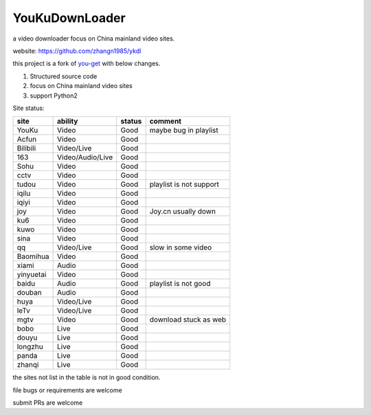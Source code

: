 YouKuDownLoader
===============

.. image:: https://img.shields.io/pypi/v/ykdl.svg
   :target: https://pypi.python.org/pypi/ykdl
.. image:: https://travis-ci.org/zhangn1985/ykdl.svg
   :target: https://travis-ci.org/zhangn1985/ykdl


a video downloader focus on China mainland video sites.

website: https://github.com/zhangn1985/ykdl

this project is a fork of `you-get <https://github.com/soimort/you-get>`_ with below changes.

1. Structured source code
2. focus on China mainland video sites
3. support Python2

Site status:

+----------+-----------------+---------------+-----------------------+
|   site   |    ability      |    status     |    comment            |
+==========+=================+===============+=======================+
|  YouKu   |    Video        |    Good       | maybe bug in playlist |
+----------+-----------------+---------------+-----------------------+
|  Acfun   |    Video        |    Good       |                       |
+----------+-----------------+---------------+-----------------------+
| Bilibili |   Video/Live    |    Good       |                       |
+----------+-----------------+---------------+-----------------------+
|   163    |Video/Audio/Live |    Good       |                       |
+----------+-----------------+---------------+-----------------------+
|   Sohu   |    Video        |    Good       |                       |
+----------+-----------------+---------------+-----------------------+
|  cctv    |    Video        |    Good       |                       |
+----------+-----------------+---------------+-----------------------+
|  tudou   |    Video        |    Good       |playlist is not support|
+----------+-----------------+---------------+-----------------------+
|  iqilu   |    Video        |    Good       |                       |
+----------+-----------------+---------------+-----------------------+
|  iqiyi   |    Video        |    Good       |                       |
+----------+-----------------+---------------+-----------------------+
|  joy     |    Video        |    Good       | Joy.cn usually down   |
+----------+-----------------+---------------+-----------------------+
|  ku6     |    Video        |    Good       |                       |
+----------+-----------------+---------------+-----------------------+
|  kuwo    |    Video        |    Good       |                       |
+----------+-----------------+---------------+-----------------------+
|  sina    |    Video        |    Good       |                       |
+----------+-----------------+---------------+-----------------------+
|  qq      |   Video/Live    |    Good       | slow in some video    |
+----------+-----------------+---------------+-----------------------+
| Baomihua |    Video        |    Good       |                       |
+----------+-----------------+---------------+-----------------------+
|  xiami   |    Audio        |    Good       |                       |
+----------+-----------------+---------------+-----------------------+
| yinyuetai|    Video        |    Good       |                       |
+----------+-----------------+---------------+-----------------------+
|  baidu   |    Audio        |    Good       | playlist is not good  |
+----------+-----------------+---------------+-----------------------+
|  douban  |    Audio        |    Good       |                       |
+----------+-----------------+---------------+-----------------------+
|  huya    |   Video/Live    |    Good       |                       |
+----------+-----------------+---------------+-----------------------+
|  leTv    |   Video/Live    |    Good       |                       |
+----------+-----------------+---------------+-----------------------+
|  mgtv    |    Video        |    Good       | download stuck as web |
+----------+-----------------+---------------+-----------------------+
|  bobo    |    Live         |    Good       |                       |
+----------+-----------------+---------------+-----------------------+
|  douyu   |    Live         |    Good       |                       |
+----------+-----------------+---------------+-----------------------+
| longzhu  |    Live         |    Good       |                       |
+----------+-----------------+---------------+-----------------------+
|  panda   |    Live         |    Good       |                       |
+----------+-----------------+---------------+-----------------------+
| zhanqi   |    Live         |    Good       |                       |
+----------+-----------------+---------------+-----------------------+

the sites not list in the table is not in good condition.

file bugs or requirements are welcome

submit PRs are welcome

